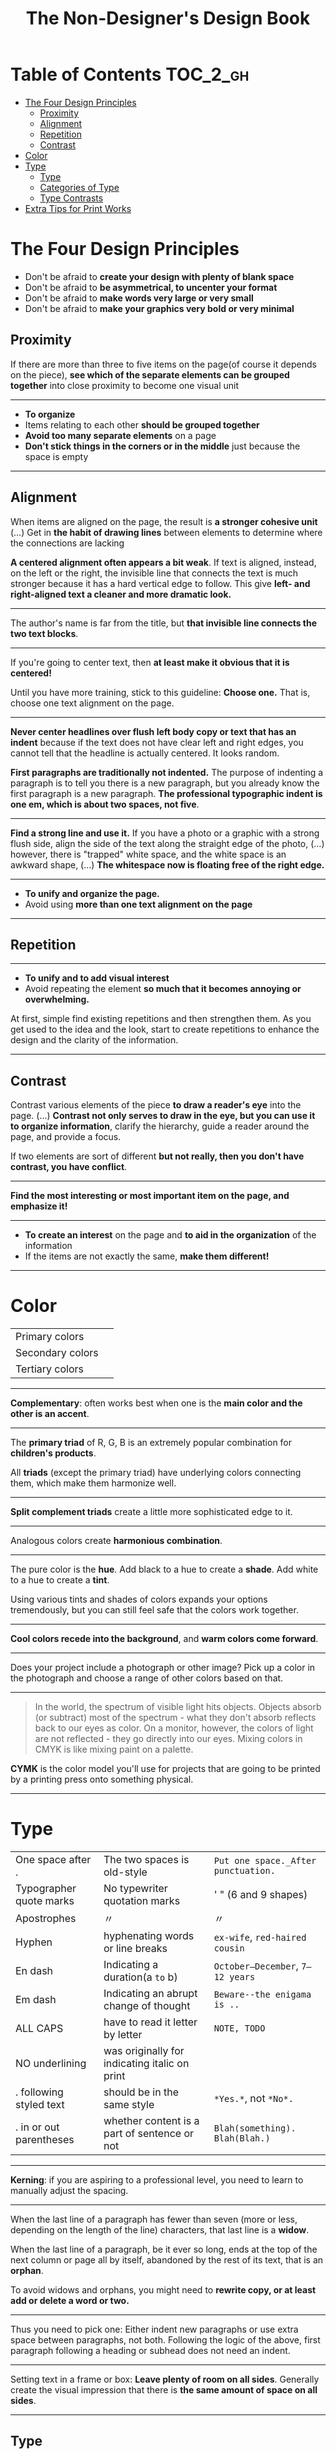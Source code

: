 #+TITLE: The Non-Designer's Design Book

* Table of Contents :TOC_2_gh:
 - [[#the-four-design-principles][The Four Design Principles]]
   - [[#proximity][Proximity]]
   - [[#alignment][Alignment]]
   - [[#repetition][Repetition]]
   - [[#contrast][Contrast]]
 - [[#color][Color]]
 - [[#type][Type]]
   - [[#type-1][Type]]
   - [[#categories-of-type][Categories of Type]]
   - [[#type-contrasts][Type Contrasts]]
 - [[#extra-tips-for-print-works][Extra Tips for Print Works]]

* The Four Design Principles
+ Don't be afraid to *create your design with plenty of blank space*
+ Don't be afraid to *be asymmetrical, to uncenter your format*
+ Don't be afraid to *make words very large or very small*
+ Don't be afraid to *make your graphics very bold or very minimal*

** Proximity
[[file:img/screenshot_2017-03-15_08-55-08.png]]

If there are more than three to five items on the page(of course it depends on the piece),
*see which of the separate elements can be grouped together* into close proximity
to become one visual unit

-----

+ *To organize*
+ Items relating to each other *should be grouped together*
+ *Avoid too many separate elements* on a page
+ *Don't stick things in the corners or in the middle* just because the space is empty

-----

** Alignment
[[file:img/screenshot_2017-03-15_09-00-23.png]]

[[file:img/screenshot_2017-03-15_09-04-29.png]]

[[file:img/screenshot_2017-03-15_09-04-53.png]]

When items are aligned on the page, the result is *a stronger cohesive unit* (...)
Get in *the habit of drawing lines* between elements to determine where the connections are lacking

*A centered alignment often appears a bit weak*.
If text is aligned, instead, on the left or the right,
the invisible line that connects the text is much stronger
because it has a hard vertical edge to follow.
This give *left- and right-aligned text a cleaner and more dramatic look.*

-----

[[file:img/screenshot_2017-03-15_09-05-21.png]]

The author's name is far from the title, but *that invisible line connects the two text blocks*.

-----

[[file:img/screenshot_2017-03-16_08-05-43.png]]

If you're going to center text, then *at least make it obvious that it is centered!*

Until you have more training, stick to this guideline: *Choose one.*
That is, choose one text alignment on the page.

-----

[[file:img/screenshot_2017-03-16_08-10-08.png]]

*Never center headlines over flush left body copy or text that has an indent*
because if the text does not have clear left and right edges, you cannot tell
that the headline is actually centered. It looks random.

*First paragraphs are traditionally not indented.* The purpose of indenting a paragraph is
to tell you there is a new paragraph, but you already know the first paragraph is a new paragraph.
*The professional typographic indent is one em, which is about two spaces, not five*.

-----

[[file:img/screenshot_2017-03-16_08-17-06.png]]

*Find a strong line and use it.* If you have a photo or a graphic with a strong flush side,
align the side of the text along the straight edge of the photo, (...)
however, there is "trapped" white space, and the white space is an awkward shape, (...)
*The whitespace now is floating free of the right edge.*

-----

+ *To unify and organize the page.*
+ Avoid using *more than one text alignment on the page*

-----

** Repetition
[[file:img/screenshot_2017-03-16_08-24-22.png]]

-----

+ *To unify and to add visual interest*
+ Avoid repeating the element *so much that it becomes annoying or overwhelming.*

At first, simple find existing repetitions and then strengthen them.
As you get used to the idea and the look, start to create
repetitions to enhance the design and the clarity of the information.

-----

** Contrast
[[file:img/screenshot_2017-03-16_08-36-15.png]]

Contrast various elements of the piece *to draw a reader's eye* into the page. (...)
*Contrast not only serves to draw in the eye, but you can use it to organize information*,
clarify the hierarchy, guide a reader around the page, and provide a focus.

If two elements are sort of different *but not really, then you don't have contrast, you have conflict*.

-----

[[file:img/screenshot_2017-03-16_08-49-26.png]]

*Find the most interesting or most important item on the page, and emphasize it!*

-----

+ *To create an interest* on the page and *to aid in the organization* of the information
+ If the items are not exactly the same, *make them different!*

-----

* Color

[[file:img/screenshot_2017-04-02_14-00-46.png]]

| Primary colors   | [[file:img/screenshot_2017-04-02_10-45-36.png]] |
| Secondary colors | [[file:img/screenshot_2017-04-02_10-46-38.png]] |
| Tertiary colors  | [[file:img/screenshot_2017-04-02_10-48-56.png]] |

-----



[[file:img/screenshot_2017-04-02_14-25-35.png]]

*Complementary*: often works best when one is the *main color and the other is an accent*.

-----

[[file:img/screenshot_2017-04-02_14-27-11.png]]

The *primary triad* of R, G, B is an extremely popular combination for *children's products*.

All *triads* (except the primary triad) have underlying colors connecting them,
which make them harmonize well.

-----

[[file:img/screenshot_2017-04-02_14-41-57.png]]

*Split complement triads* create a little more sophisticated edge to it.

-----

[[file:img/screenshot_2017-04-02_14-37-48.png]]

Analogous colors create *harmonious combination*.

-----

[[file:img/screenshot_2017-04-02_14-43-40.png]]

The pure color is the *hue*.
Add black to a hue to create a *shade*.
Add white to a hue to create a *tint*.

Using various tints and shades of colors expands your options tremendously,
but you can still feel safe that the colors work together.

-----

[[file:img/screenshot_2017-04-02_10-41-16.png]]

*Cool colors recede into the background*, and *warm colors come forward*.

-----

[[file:img/screenshot_2017-04-02_10-35-32.png]]

Does your project include a photograph or other image?
Pick up a color in the photograph and choose a range of other colors based on that.

-----

[[file:img/screenshot_2017-04-02_10-37-19.png]]

#+BEGIN_QUOTE
In the world, the spectrum of visible light hits objects.
Objects absorb (or subtract) most of the spectrum -
what they don't absorb reflects back to our eyes as color.
On a monitor, however, the colors of light are not reflected - 
they go directly into our eyes.
Mixing colors in CMYK is like mixing paint on a palette.
#+END_QUOTE

*CYMK* is the color model you'll use for projects
that are going to be printed by a printing press onto something physical.

-----

* Type
| One space after .       | The two spaces is old-style                   | =Put one space._After punctuation.= |
| Typographer quote marks | No typewriter quotation marks                 | '  "  (6 and 9 shapes)              |
| Apostrophes             | 〃                                            | 〃                                  |
| Hyphen                  | hyphenating words or line breaks              | =ex-wife=, =red-haired cousin=      |
| En dash                 | Indicating a duration(a ~to~ b)               | =October–December=, =7–12 years=    |
| Em dash                 | Indicating an abrupt change of thought        | =Beware--the enigama is ..=         |
| ALL CAPS                | have to read it letter by letter              | =NOTE, TODO=                        |
| NO underlining          | was originally for indicating italic on print |                                     |
| . following styled text | should be in the same style                   | =*Yes.*=, not =*No*.=               |
| . in or out parentheses | whether content is a part of sentence or not  | =Blah(something).= =Blah(Blah.)=    |

-----

[[file:img/screenshot_2017-04-02_15-57-08.png]]

*Kerning*: if you are aspiring to a professional level, you need to learn to manually adjust the spacing.

-----

[[file:img/screenshot_2017-04-02_16-03-31.png]]

When the last line of a paragraph has fewer than seven (more or less, depending on the length of the line) characters,
that last line is a *widow*.

When the last line of a paragraph, be it ever so long, ends at the top of the next column or page all by itself,
abandoned by the rest of its text, that is an *orphan*.

To avoid widows and orphans, you might need to *rewrite copy, or at least add or delete a word or two.*

-----

Thus you need to pick one: Either indent new paragraphs or use extra space between paragraphs, not both.
Following the logic of the above, first paragraph following a heading or subhead does not need an indent.

-----

[[file:img/screenshot_2017-04-02_16-05-21.png]]

Setting text in a frame or box:
*Leave plenty of room on all sides*.
Generally create the visual impression that there is *the same amount of space on all sides*.

-----

** Type
A concordant relationship occurs when you use only one type family without much variety in style, size, weight, and so on.
A conflicting relationship occurs when you combine typefaces that are similar
A contrasting relationship occurs when you combine separate typefaces and elements that are clearly distinct from each other.

Most concordant designs tend to be rather calm and formal.

When you put two faces together that look too much alike without really being so,
most of the time it looks like a mistake.

Concord is a solid and useful concept; conflict should be avoided.

Strong contrast attracts our eyes,

There are six clear and distinct ways to contrast type: size, weight, structure, form, direction, and color.
Most often you will strengthen the effect by combining and emphasizing the differences.

** Categories of Type
*** Oldstyle
If you're setting lots of type that you want people to actually read, choose an oldstyle.

*** Modern
Moderns tend to have a cold, elegant look.
Have a striking appearance, especially when set very large.
Most moderns are not good choices for extended amounts of body copy

*** Slab serif
At first, advertiers took modern typesfaces and made the thicks thicker.
Slab serifs have little or no thick/thin transition.
Slab serifs are often used in children's books because of their clean, straightforward look.

*** Sans serif
The best thing you could do for your design work is invest in a sans serif family that includes a strong, heavy, black face.
Most sans serifs are monoweight, as shown on the preceding page.
Faces like Optima are very difficult to combine on a page with other type

*** Script
The fancy ones, of course, should never be set as long blocks of text and never as all caps.
But scripts can be particularly stunning when set very large— don’t be a wimp!

*** Decorative
Decorative fonts are great— they’re fun, distinctive, easy to use, oftentimes cheaper,
and there is a font for any whim you wish to express.

** Type Contrasts
An important part of what compels you is the contrast of very small type on that large page.

Use a contrast of size in unusual and provocative ways.
If you use an item in an unusual size, see if you can repeat that concept elsewhere in the publication to create an attractive and useful repetition.
When combining weights, remember the rule: Don’t be a wimp.

but you will never be able to get that beautiful, strong contrast unless you have a typeface with big, solid strokes.

So you are well on your way to a type solution if you choose two or more faces from two or more categories

Do not put two typefaces from the same category on the same page.

You can see that the contrast of structure alone is not enough to contrast type effectively

We recognize words not only by their letters, but by their forms, the shapes of the entire words.
All words that are set in capital letters have a similar rectangular form, as shown below, and we are forced to read the words letter by letter.

Type slanting upward to the right creates a positive energy.
Type slanting downward creates a negative energy.

But there is another form of “direction.”
Every element of type has a direction, even though it may run straight across the page.

You can involve other parts of your layout in the contrast of type direction,
such as graphics or lines, to emphasize or contrast the direction.

remember to keep in mind that warm colors (reds, oranges) come forward and command our attention.
Our eyes are very attracted to warm colors, so it takes very little red to create a contrast.

Cool colors (blues, greens), on the other hand, recede from our eyes.

Or perhaps the focus conflicts— is the larger type a light weight and the smaller type a bold weight,
making them fight with each other because each one is trying to be more important than the other?

* Extra Tips for Print Works

(This chapter are written roughly because I'm not directly releated to this sorts of works)

[[file:img/screenshot_2017-04-02_15-12-31.png]]

Because each booklet is completely redesigned, it was critical that there be something
to tie them all together

One of the most important features of an identity package or branding follows
*the Principle of Repetition*

-----

[[file:img/screenshot_2017-04-02_15-14-12.png]]

One element should be dominant(the pencil-legged gentleman logo in this case),
and it should be dominant in the same way on the letterhead, the envelope, and the business card.

After the focal point, *use strong subheads* (strong visually and strong in what it says)
*so readers can quickly scan the flyer* to determine the point of the message

The white space needs to be as organized as the visible elements.
Let it be there, and let it flow.

*First paragraphs*, even after subheads, *should not be indented*.
When you do indent, use the standard *typographic indent of one "em" space*.

The Helvetica or Arial that came with your computer isn't bold enough to create a strong contrast.

*Invest in a sans serif family that includes a heavy black version as well as a light version*
(such as Eurostile, Formatat, Syntax, Frutiger, or Myriad)

*try a classic oldstyle serif face* (such as Garamond, Jenson, Caslon, Minion, or Palatino),
or a lightweight slab serif(such as Clarendon, Bookman, Kepler, or New Century Schoolbook)

It's important to be aware of the folds; you don't want important information disappearing into the creases.
If you have a strong alignment for the text on each panel of the brochure, however, feel free to
let the graphics cross over the space between the columns of text(the gutter) and into the fold

